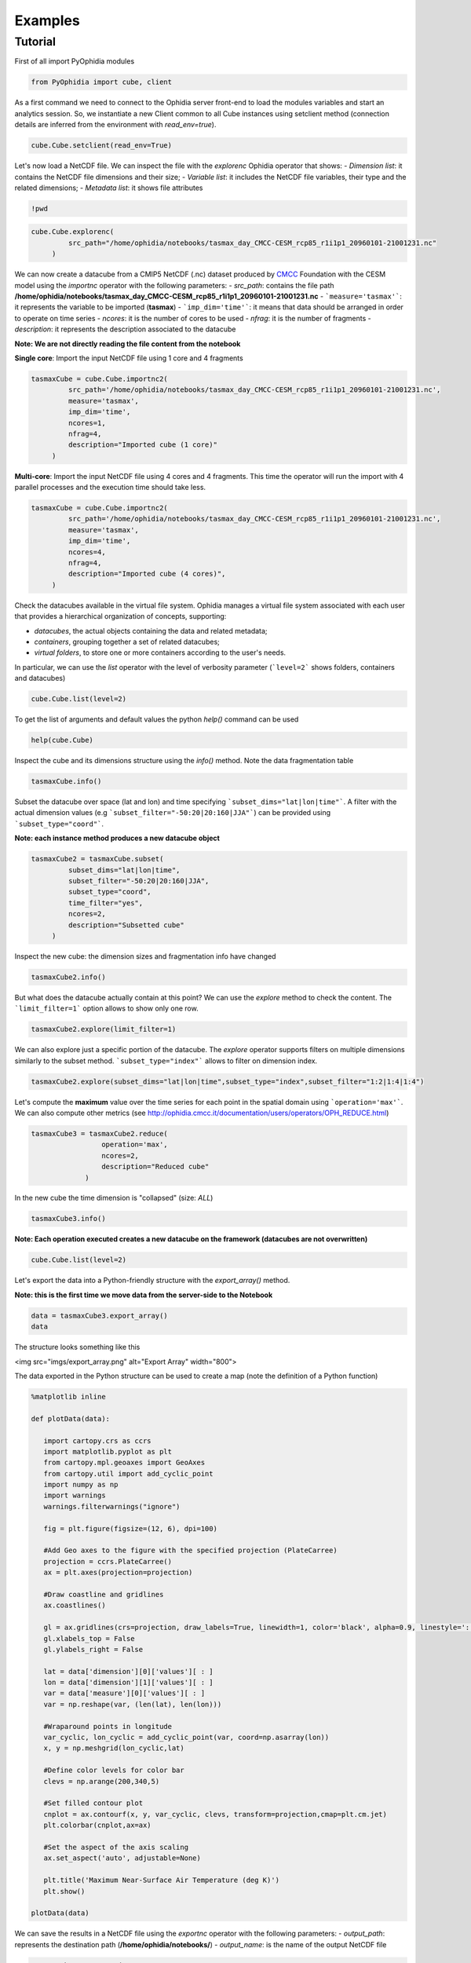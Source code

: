 Examples
========

Tutorial
--------

First of all import PyOphidia modules

.. code-block:: python

   from PyOphidia import cube, client

As a first command we need to connect to the Ophidia server front-end to load the modules variables and start an analytics session. So, we instantiate a new Client common to all Cube instances using setclient method (connection details are inferred from the environment with *read_env=true*).

.. code-block:: python

   cube.Cube.setclient(read_env=True)

Let's now load a NetCDF file. We can inspect the file with the *explorenc* Ophidia operator that shows:
- *Dimension list*: it contains the NetCDF file dimensions and their size;
- *Variable list*: it includes the NetCDF file variables, their type and the related dimensions;
- *Metadata list*: it shows file attributes

.. code-block:: python

   !pwd

.. code-block:: python

   cube.Cube.explorenc(
            src_path="/home/ophidia/notebooks/tasmax_day_CMCC-CESM_rcp85_r1i1p1_20960101-21001231.nc"
        )


We can now create a datacube from a CMIP5 NetCDF (.nc) dataset produced by CMCC_ Foundation with the CESM model using the *importnc* operator with the following parameters:
- *src_path*: contains the file path **/home/ophidia/notebooks/tasmax_day_CMCC-CESM_rcp85_r1i1p1_20960101-21001231.nc**
- ```measure='tasmax'```: it represents the variable to be imported (**tasmax**)
- ```imp_dim='time'```: it means that data should be arranged in order to operate on time series
- *ncores*: it is the number of cores to be used
- *nfrag*: it is the number of fragments 
- *description*: it represents the description associated to the datacube

**Note: We are not directly reading the file content from the notebook**

**Single core**: Import the input NetCDF file using 1 core and 4 fragments

.. code-block:: python

   tasmaxCube = cube.Cube.importnc2(
            src_path='/home/ophidia/notebooks/tasmax_day_CMCC-CESM_rcp85_r1i1p1_20960101-21001231.nc',
            measure='tasmax',
            imp_dim='time',
            ncores=1,
            nfrag=4,
            description="Imported cube (1 core)"
        )

**Multi-core**: Import the input NetCDF file using 4 cores and 4 fragments. This time the operator will run the import with 4 parallel processes and the execution time should take less. 

.. code-block:: python

   tasmaxCube = cube.Cube.importnc2(
            src_path='/home/ophidia/notebooks/tasmax_day_CMCC-CESM_rcp85_r1i1p1_20960101-21001231.nc',
            measure='tasmax',
            imp_dim='time',
            ncores=4,
            nfrag=4,
            description="Imported cube (4 cores)",
        )


Check the datacubes available in the virtual file system. Ophidia manages a virtual file system associated with each user that provides a hierarchical organization of concepts, supporting: 

* *datacubes*, the actual objects containing the data and related metadata;
* *containers*, grouping together a set of related datacubes; 
* *virtual folders*, to store one or more containers according to the user's needs. 

In particular, we can use the *list* operator with the level of verbosity parameter (```level=2``` shows folders, containers and datacubes)

.. code-block:: python

   cube.Cube.list(level=2)

To get the list of arguments and default values the python *help()* command can be used

.. code-block:: python

   help(cube.Cube)


Inspect the cube and its dimensions structure using the *info()* method. Note the data fragmentation table

.. code-block:: python

   tasmaxCube.info()


Subset the datacube over space (lat and lon) and time specifying ```subset_dims="lat|lon|time"```. A filter with the actual dimension values (e.g ```subset_filter="-50:20|20:160|JJA"```) can be provided using ```subset_type="coord"```.

**Note: each instance method produces a new datacube object**

.. code-block:: python

   tasmaxCube2 = tasmaxCube.subset(
            subset_dims="lat|lon|time",
            subset_filter="-50:20|20:160|JJA",
            subset_type="coord",
            time_filter="yes",
            ncores=2,
            description="Subsetted cube"
        )


Inspect the new cube: the dimension sizes and fragmentation info have changed

.. code-block:: python

   tasmaxCube2.info()

But what does the datacube actually contain at this point? We can use the *explore* method to check the content. The ```limit_filter=1``` option allows to show only one row.

.. code-block:: python

   tasmaxCube2.explore(limit_filter=1)

We can also explore just a specific portion of the datacube. The *explore* operator supports filters on multiple dimensions similarly to the subset method. ```subset_type="index"``` allows to filter on dimension index.

.. code-block:: python

   tasmaxCube2.explore(subset_dims="lat|lon|time",subset_type="index",subset_filter="1:2|1:4|1:4")

Let's compute the **maximum** value over the time series for each point in the spatial domain using ```operation='max'```. We can also compute other metrics (see http://ophidia.cmcc.it/documentation/users/operators/OPH_REDUCE.html)

.. code-block:: python

   tasmaxCube3 = tasmaxCube2.reduce(
                    operation='max',
                    ncores=2,
                    description="Reduced cube"
                )

In the new cube the time dimension is "collapsed" (size: *ALL*)

.. code-block:: python

   tasmaxCube3.info()

**Note: Each operation executed creates a new datacube on the framework (datacubes are not overwritten)**

.. code-block:: python

   cube.Cube.list(level=2)

Let's export the data into a Python-friendly structure with the *export_array()* method. 

**Note: this is the first time we move data from the server-side to the Notebook**

.. code-block:: python

   data = tasmaxCube3.export_array()
   data


The structure looks something like this

<img src="imgs/export_array.png" alt="Export Array" width="800">


The data exported in the Python structure can be used to create a map (note the definition of a Python function)

.. code-block:: python

   %matplotlib inline

   def plotData(data):
      
      import cartopy.crs as ccrs
      import matplotlib.pyplot as plt
      from cartopy.mpl.geoaxes import GeoAxes
      from cartopy.util import add_cyclic_point
      import numpy as np
      import warnings
      warnings.filterwarnings("ignore")

      fig = plt.figure(figsize=(12, 6), dpi=100)

      #Add Geo axes to the figure with the specified projection (PlateCarree)
      projection = ccrs.PlateCarree()
      ax = plt.axes(projection=projection)

      #Draw coastline and gridlines
      ax.coastlines()

      gl = ax.gridlines(crs=projection, draw_labels=True, linewidth=1, color='black', alpha=0.9, linestyle=':')
      gl.xlabels_top = False
      gl.ylabels_right = False

      lat = data['dimension'][0]['values'][ : ]
      lon = data['dimension'][1]['values'][ : ]
      var = data['measure'][0]['values'][ : ]
      var = np.reshape(var, (len(lat), len(lon)))

      #Wraparound points in longitude
      var_cyclic, lon_cyclic = add_cyclic_point(var, coord=np.asarray(lon))
      x, y = np.meshgrid(lon_cyclic,lat)

      #Define color levels for color bar
      clevs = np.arange(200,340,5)

      #Set filled contour plot
      cnplot = ax.contourf(x, y, var_cyclic, clevs, transform=projection,cmap=plt.cm.jet)
      plt.colorbar(cnplot,ax=ax)
      
      #Set the aspect of the axis scaling
      ax.set_aspect('auto', adjustable=None)

      plt.title('Maximum Near-Surface Air Temperature (deg K)')
      plt.show()
    
   plotData(data)


We can save the results in a NetCDF file using the *exportnc* operator with the following parameters:
- *output_path*: represents the destination path (**/home/ophidia/notebooks/**)
- *output_name*: is the name of the output NetCDF file

.. code-block:: python

   tasmaxCube3.exportnc2(
        output_path="/home/ophidia/notebooks/",
        output_name='max'
   )

#### What If we want to consider the whole spatial domain and specify a subset only on the time range? 

We can perform the new set of operations on *mycube* object, without the need to re-import the dataset from the file. The time range can be provided in human-readable form with a datetime format (e.g ```subset_filter="2096-01-01_2097-01-01"```) setting ```time_filter="yes"```.

.. code-block:: python

   tasmaxCube2 = tasmaxCube.subset(
                subset_dims="time",
                subset_filter="2096-01-01_2096-12-31",
                subset_type="coord",
                time_filter="yes",
                ncores=2,
                description="New subsetted cube"
        )

   tasmaxCube2.info()


We can rerun the same operation on the new cube ...

.. code-block:: python

   tasmaxCube3 = tasmaxCube2.reduce(
                operation='max',
                ncores=2,
                description="New reduced cube"
            )


... and plot the new datacube values on a map using the function *plotData*

.. code-block:: python

   data = tasmaxCube3.export_array()
   plotData(data)

#### What if we want to get the *minimum* instead of the maximum value?

Again we can apply the *reduce* operator with ```operation='min'``` on *newMycube2* object, without the need to re-import or subset the dataset again

.. code-block:: python

   tasmaxCube3 = tasmaxCube2.reduce(
                    operation='min',
                    ncores=2,
                    description="New reduced cube2"
                )


... and plot the new datacube values on a map using the function *plotData*

.. code-block:: python

   data = tasmaxCube3.export_array()
   plotData(data)

Now, we can import the NetCDF file for the tasmin variable... 

.. code-block:: python

   tasminCube = cube.Cube.importnc2(
            src_path='/home/ophidia/notebooks/tasmin_day_CMCC-CESM_rcp85_r1i1p1_20960101-21001231.nc',
            measure='tasmin',
            imp_dim='time',
            ncores=4,
            nfrag=4,
            description="Imported cube"
        )


We can use the ***predicate*** evaluation operation into the *apply* operator in order to identify the days with temperature over a given threshold, e.g. 293.15°K (see http://ophidia.cmcc.it/documentation/users/primitives/OPH_PREDICATE.html). 

Basically, we put to 1 the temperatures over 293.15°K (20°C), 0 otherwise.

.. code-block:: python

   tasminCube2 = tasminCube.apply(
      query="oph_predicate('OPH_FLOAT','OPH_INT',measure,'x-293.15','>0','1','0')",
      ncores=4
   )
   tasminCube2.info()


and count days over the given threshold on yearly basis. This is known as the **Tropical Nights index**: starting from the daily minimum temperature (2096-2100) TN, the Tropical Nights index is the number of days where $TN > T$ (T is  a reference temperature, e.g. 20°C).

.. code-block:: python

   tropicalNights = tasminCube2.reduce2(
      operation='sum',
      dim='time',
      concept_level='y',
      ncores=4
   )
   tropicalNights.info()


Now, we can use the *to_dataset* method in order to export the datacube into an **Xarray dataset**. 

.. code-block:: python

   tropicalNights_ds = tropicalNights.to_dataset().transpose('time','lat','lon')


We can explore the result that consists of the *tasmin* variable, coordinates and attributes which together form a self describing dataset (see https://docs.xarray.dev/en/stable/generated/xarray.Dataset.html)

.. code-block:: python

   tropicalNights_ds


Let's plot all years from the dataset using **Matplotlib** and **Cartopy**. Basically, it is the same code of the *plotData* function with in addition the animation function that allows to flow the maps over years. 

.. code-block:: python

   %matplotlib inline
   import matplotlib as mpl
   import matplotlib.pyplot as plt
   import cartopy.crs as ccrs
   from cartopy.mpl.geoaxes import GeoAxes
   from cartopy.util import add_cyclic_point
   from IPython.display import HTML
   import matplotlib.animation as animation
   import numpy as np
   import warnings
   import pandas as pd
   warnings.filterwarnings("ignore")

   def drawmap(ax,x,y,var_cyclic, clevs, title):
      ax.set_title(title, fontsize=14)
      projection = ccrs.PlateCarree()
      #Draw coastline and gridlines
      ax.coastlines()
      gl = ax.gridlines(crs=projection, draw_labels=True, linewidth=1, color='black', alpha=0.9, linestyle=':')
      gl.xlabels_top = False
      gl.ylabels_right = False
      #Set filled contour plot
      cs = ax.contourf(x, y, var_cyclic, clevs, cmap=plt.cm.Oranges)
      return cs
      
   def myanimate(i, ax, dataset, values, lat, lon, x, y, var_cyclic, clevs):
      from datetime import datetime
      ax.clear()
      # change var_cyclic...
      var = values[i]
      var = np.reshape(var, (len(lat), len(lon)))
      #Wraparound points in longitude
      var_cyclic, lon_cyclic = add_cyclic_point(var, coord=np.asarray(lon))
      x, y = np.meshgrid(lon_cyclic,lat)
      year = datetime.fromisoformat(dataset['time'].values[i]).year
      new_contour = drawmap(ax,x,y,var_cyclic, clevs, year) 
      return new_contour


   def plotData(dataset):
      lat = dataset['lat'].values
      lon = dataset['lon'].values
      values = dataset['tasmin'].values
      max=dataset.tasmin.max()
      min=dataset.tasmin.min()

      fig = plt.figure(figsize=(12, 6), dpi=100)

      #Add Geo axes to the figure with the specified projection (PlateCarree)
      projection = ccrs.PlateCarree()
      ax = plt.axes(projection=projection)

      #Draw coastline and gridlines
      ax.coastlines()
      gl = ax.gridlines(crs=projection, draw_labels=True, linewidth=1, color='black', alpha=0.9, linestyle=':')
      gl.xlabels_top = False
      gl.ylabels_right = False

      var = values[0]
      var = np.reshape(var, (len(lat), len(lon)))

      #Wraparound points in longitude
      var_cyclic, lon_cyclic = add_cyclic_point(var, coord=np.asarray(lon))
      x, y = np.meshgrid(lon_cyclic,lat)

      #Define color levels for color bar
      levStep = (max-min)/20
      clevs = np.arange(min,max+levStep,levStep)

      #Set filled contour plot
      first_contour = drawmap(ax,x,y,var_cyclic, clevs, dataset['time'].values[0]) 

      #Make a color bar
      plt.colorbar(first_contour, fraction=0.047*0.493)
      
      #Set the aspect of the axis scaling
      ax.set_aspect('auto', adjustable=None)

      plt.close(fig)

      #Execute the myanimate function that change maps over time
      ani = animation.FuncAnimation(fig, myanimate, fargs=(ax, dataset, values, lat, lon, x, y, var_cyclic, clevs), frames=np.arange(5), interval=500)
      return HTML(ani.to_jshtml())

   plotData(tropicalNights_ds)

#### Time series processing

Starting from the first imported datacube, we can extract a single time series for a given spatial point

.. code-block:: python

   tasmaxCube2 = tasmaxCube.subset(
            subset_dims="lat|lon|time",
            subset_filter="42|15|2096-01-01_2096-12-31",
            subset_type="coord",
            ncores=2,
            time_filter="yes",
            description="Subsetted cube"
)


Then compute the moving average on each element of the measure array using the *apply* operator with the *oph_moving_avg* primitive (see http://ophidia.cmcc.it/documentation/users/primitives/OPH_MOVING_AVG.html).

**Note: the moving average is defined as an average of fixed number of items in the time series**

.. code-block:: python

   movingAvg = tasmaxCube2.apply(
      query="oph_moving_avg('OPH_FLOAT','OPH_FLOAT',measure,7.0,'OPH_SMA')"
   )


We export the datacubes into Xarray datasets...

.. code-block:: python

   tasmaxCube2_ds = tasmaxCube2.to_dataset()
   tasmaxCube2_ds

   movingAvg_ds = movingAvg.to_dataset()
   movingAvg_ds


...and plot the two time series (*tasmaxCube2_ds* and *movingAvg_ds*) using the **Bokeh Visualization library** (see https://bokeh.org). 

.. code-block:: python

   from datetime import datetime, timedelta
   from bokeh.plotting import figure, output_notebook, show
   from bokeh.models import ColumnDataSource, Legend, DatetimeTickFormatter, DatetimeTicker, Range1d, HoverTool
   labels = []
   for t in tasmaxCube2_ds['time'].values:
      labels.append(datetime.strptime(str(t).split(" ")[0], '%Y-%m-%d'))
   # Set ColumnDataSource for each metric
   source_metrics = {'time': labels, '2096': tasmaxCube2_ds.tasmax.values.flatten(), 
                    'moving_avg': movingAvg_ds.tasmax.values.flatten()}
   source = ColumnDataSource(data = source_metrics)
   # Create the right number of ticks on the x axis so as not to make them overlap
   date_values = []
   start_date = labels[0]
   end_date = labels[-1]
   delta = timedelta(days=1)
   while start_date <= end_date:
      date_values.append(start_date)
      start_date += delta
   if len(date_values)>50:
      number_ticks = 50
   else: 
      number_ticks = len(date_values)
   # Create figure and time series:
   p = figure(x_axis_type = 'datetime', y_axis_label = 'tasmax (degK)', 
             plot_height=400, plot_width=950, title="Maximum Near-Surface Air Temperature")

   r1 = p.line(x='time', y='2096', line_width=2, color="#ff66cc", source=source)
   r2 = p.line(x='time', y='moving_avg', line_width=2, color="#00cc99", source=source)

   # Set legend
   legend = Legend(items=[("2096", [r1]), ("moving_avg", [r2])], location="top_right")
   p.add_layout(legend, 'right')
   # Set some properties to make plot better
   p.legend.click_policy="hide"
   p.xgrid.grid_line_color = None
   p.xaxis.axis_label = "Time"
   p.xaxis.major_label_orientation = 1.2

   # Format x axis 
   x_range = Range1d(labels[0].timestamp()*1000, labels[-1].timestamp()*1000)
   p.x_range= x_range
   p.xaxis.formatter=DatetimeTickFormatter(days="%Y-%m-%d", months="%Y-%m-%d", hours="%Y-%m-%d", minutes="%Y-%m-%d")
   p.xaxis.ticker = DatetimeTicker(desired_num_ticks=number_ticks)

   # Add hover tooltip
   p.add_tools(HoverTool(
      tooltips=[
          ( 'time',  '@time{%F}'   ),
          ( '2096',  '@2096' ),
          ( 'moving_avg', '@moving_avg'),
      ],
      formatters={'@time': 'datetime'},
      mode='vline',
      renderers=[r1]
   ))
   output_notebook()
   show(p)

**Compare two time series.**

We can also compute the difference between two time series (also from different cubes). 

Let's first compute the monthly average over the time series using the *reduce2* operator with ```operation='avg'``` and ```concept_level='M'```. 

.. code-block:: python

   avgCube = tasmaxCube.reduce2(
      operation='avg',
      dim='time',
      concept_level='M',
   )


Extract the first time series (2096) using the *subset* operator with fixed latitude and longitude. 

.. code-block:: python

   firstYear = avgCube.subset(
                subset_dims="lat|lon|time", 
                subset_type="coord", 
                subset_filter="42|15|2096-01-01_2096-12-31",
                ncores=2,
                time_filter="yes",
                description="Subsetted cube (2096)"
            )


In the same way, extract the second time series (2097)

.. code-block:: python

   secondYear = avgCube.subset(
                subset_dims="lat|lon|time", 
                subset_type="coord", 
                subset_filter="42|15|2097-01-01_2097-12-31",
                ncores=2,
                time_filter="yes",
                description="Subsetted cube (2097)"
            )


We can check the structure for the 2nd cube

.. code-block:: python

   secondYear.info()


Compute the difference between 2097 and 2096 monthly-mean time series. The **intercube** operator provides other types of inter-cube operations (http://ophidia.cmcc.it/documentation/users/operators/OPH_INTERCUBE.html)

.. code-block:: python

   diffCube = secondYear.intercube(cube2=firstYear.pid,operation="sub")


Export the datacube into a dataset structure

.. code-block:: python

   diffCube_ds = diffCube.to_dataset()
   diffCube_ds


and finally plot the result with Bokeh library

.. code-block:: python

   values = diffCube_ds.tasmax.values
   months = ["Jan", "Feb", "Mar", "Apr", "May", "Jun", "Jul", "Aug", "Sep", "Oct", "Nov", "Dec"]
   source_metrics = {'time': months, 'values': values.flatten()}
   source = ColumnDataSource(data = source_metrics)
   p1 = figure(x_range = months, y_axis_label = 'tasmax difference (degC)', plot_height=400, plot_width=950, 
              title="Maximum Near-Surface Air Temperature - difference 2097-2096")
   v = p1.vbar(x='time', top='values', width=0.3, source=source)
   # Set some properties to make plot better
   p1.xaxis.axis_label = "Time"
   p1.xaxis.major_label_orientation = 1.2
   p1.xaxis.major_label_text_font_size="13px"
   # Add hover tooltip
   p1.add_tools(HoverTool(
      tooltips=[
          ( 'month',  '@time'   ),
          ( 'difference',  '@values' ),
      ],
      mode='vline',
      renderers=[v]
   ))
   output_notebook()
   show(p1)


Our workspace now contains several datacubes from the experiments just run.

.. code-block:: python

   cube.Cube.list(level=2)

Once done, we can clear the space before moving to other notebooks using the *deletecontainer* method with the container name (e.g ```container='tasmax_day_CMCC-CESM_rcp85_r1i1p1_20960101-21001231.nc'```). 

.. code-block:: python

   cube.Cube.deletecontainer(container='tasmax_day_CMCC-CESM_rcp85_r1i1p1_20960101-21001231.nc',force='yes')
   cube.Cube.deletecontainer(container='tasmin_day_CMCC-CESM_rcp85_r1i1p1_20960101-21001231.nc',force='yes')


The virtual file system should now be "clean"

.. code-block:: python

   cube.Cube.list(level=2)

.. _CMCC: https://www.cmcc.it
